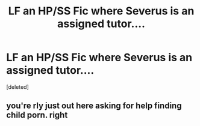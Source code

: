 #+TITLE: LF an HP/SS Fic where Severus is an assigned tutor....

* LF an HP/SS Fic where Severus is an assigned tutor....
:PROPERTIES:
:Score: 0
:DateUnix: 1548536856.0
:DateShort: 2019-Jan-27
:FlairText: Request
:END:
[deleted]


** you're rly just out here asking for help finding child porn. right
:PROPERTIES:
:Author: BlueJFisher
:Score: 1
:DateUnix: 1548542325.0
:DateShort: 2019-Jan-27
:END:
